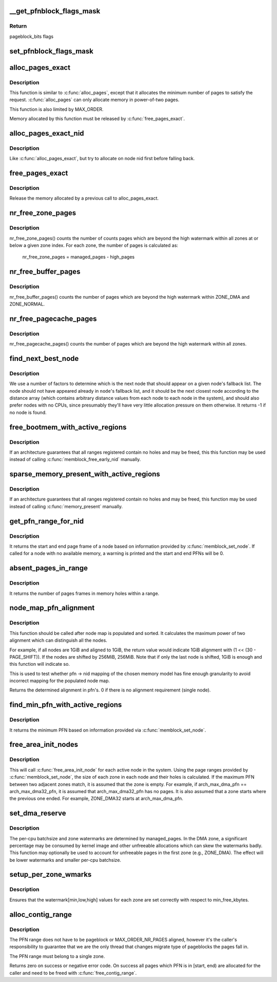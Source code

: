 .. -*- coding: utf-8; mode: rst -*-
.. src-file: mm/page_alloc.c

.. _`__get_pfnblock_flags_mask`:

__get_pfnblock_flags_mask
=========================

.. c:function:: unsigned long __get_pfnblock_flags_mask(struct page *page, unsigned long pfn, unsigned long end_bitidx, unsigned long mask)

    Return the requested group of flags for the pageblock_nr_pages block of pages

    :param struct page \*page:
        The page within the block of interest

    :param unsigned long pfn:
        The target page frame number

    :param unsigned long end_bitidx:
        The last bit of interest to retrieve

    :param unsigned long mask:
        mask of bits that the caller is interested in

.. _`__get_pfnblock_flags_mask.return`:

Return
------

pageblock_bits flags

.. _`set_pfnblock_flags_mask`:

set_pfnblock_flags_mask
=======================

.. c:function:: void set_pfnblock_flags_mask(struct page *page, unsigned long flags, unsigned long pfn, unsigned long end_bitidx, unsigned long mask)

    Set the requested group of flags for a pageblock_nr_pages block of pages

    :param struct page \*page:
        The page within the block of interest

    :param unsigned long flags:
        The flags to set

    :param unsigned long pfn:
        The target page frame number

    :param unsigned long end_bitidx:
        The last bit of interest

    :param unsigned long mask:
        mask of bits that the caller is interested in

.. _`alloc_pages_exact`:

alloc_pages_exact
=================

.. c:function:: void *alloc_pages_exact(size_t size, gfp_t gfp_mask)

    allocate an exact number physically-contiguous pages.

    :param size_t size:
        the number of bytes to allocate

    :param gfp_t gfp_mask:
        GFP flags for the allocation

.. _`alloc_pages_exact.description`:

Description
-----------

This function is similar to \ :c:func:`alloc_pages`\ , except that it allocates the
minimum number of pages to satisfy the request.  \ :c:func:`alloc_pages`\  can only
allocate memory in power-of-two pages.

This function is also limited by MAX_ORDER.

Memory allocated by this function must be released by \ :c:func:`free_pages_exact`\ .

.. _`alloc_pages_exact_nid`:

alloc_pages_exact_nid
=====================

.. c:function:: void *alloc_pages_exact_nid(int nid, size_t size, gfp_t gfp_mask)

    allocate an exact number of physically-contiguous pages on a node.

    :param int nid:
        the preferred node ID where memory should be allocated

    :param size_t size:
        the number of bytes to allocate

    :param gfp_t gfp_mask:
        GFP flags for the allocation

.. _`alloc_pages_exact_nid.description`:

Description
-----------

Like \ :c:func:`alloc_pages_exact`\ , but try to allocate on node nid first before falling
back.

.. _`free_pages_exact`:

free_pages_exact
================

.. c:function:: void free_pages_exact(void *virt, size_t size)

    release memory allocated via \ :c:func:`alloc_pages_exact`\ 

    :param void \*virt:
        the value returned by alloc_pages_exact.

    :param size_t size:
        size of allocation, same value as passed to \ :c:func:`alloc_pages_exact`\ .

.. _`free_pages_exact.description`:

Description
-----------

Release the memory allocated by a previous call to alloc_pages_exact.

.. _`nr_free_zone_pages`:

nr_free_zone_pages
==================

.. c:function:: unsigned long nr_free_zone_pages(int offset)

    count number of pages beyond high watermark

    :param int offset:
        The zone index of the highest zone

.. _`nr_free_zone_pages.description`:

Description
-----------

nr_free_zone_pages() counts the number of counts pages which are beyond the
high watermark within all zones at or below a given zone index.  For each
zone, the number of pages is calculated as:

    nr_free_zone_pages = managed_pages - high_pages

.. _`nr_free_buffer_pages`:

nr_free_buffer_pages
====================

.. c:function:: unsigned long nr_free_buffer_pages( void)

    count number of pages beyond high watermark

    :param  void:
        no arguments

.. _`nr_free_buffer_pages.description`:

Description
-----------

nr_free_buffer_pages() counts the number of pages which are beyond the high
watermark within ZONE_DMA and ZONE_NORMAL.

.. _`nr_free_pagecache_pages`:

nr_free_pagecache_pages
=======================

.. c:function:: unsigned long nr_free_pagecache_pages( void)

    count number of pages beyond high watermark

    :param  void:
        no arguments

.. _`nr_free_pagecache_pages.description`:

Description
-----------

nr_free_pagecache_pages() counts the number of pages which are beyond the
high watermark within all zones.

.. _`find_next_best_node`:

find_next_best_node
===================

.. c:function:: int find_next_best_node(int node, nodemask_t *used_node_mask)

    find the next node that should appear in a given node's fallback list

    :param int node:
        node whose fallback list we're appending

    :param nodemask_t \*used_node_mask:
        nodemask_t of already used nodes

.. _`find_next_best_node.description`:

Description
-----------

We use a number of factors to determine which is the next node that should
appear on a given node's fallback list.  The node should not have appeared
already in \ ``node``\ 's fallback list, and it should be the next closest node
according to the distance array (which contains arbitrary distance values
from each node to each node in the system), and should also prefer nodes
with no CPUs, since presumably they'll have very little allocation pressure
on them otherwise.
It returns -1 if no node is found.

.. _`free_bootmem_with_active_regions`:

free_bootmem_with_active_regions
================================

.. c:function:: void free_bootmem_with_active_regions(int nid, unsigned long max_low_pfn)

    Call memblock_free_early_nid for each active range

    :param int nid:
        The node to free memory on. If MAX_NUMNODES, all nodes are freed.

    :param unsigned long max_low_pfn:
        The highest PFN that will be passed to memblock_free_early_nid

.. _`free_bootmem_with_active_regions.description`:

Description
-----------

If an architecture guarantees that all ranges registered contain no holes
and may be freed, this this function may be used instead of calling
\ :c:func:`memblock_free_early_nid`\  manually.

.. _`sparse_memory_present_with_active_regions`:

sparse_memory_present_with_active_regions
=========================================

.. c:function:: void sparse_memory_present_with_active_regions(int nid)

    Call memory_present for each active range

    :param int nid:
        The node to call memory_present for. If MAX_NUMNODES, all nodes will be used.

.. _`sparse_memory_present_with_active_regions.description`:

Description
-----------

If an architecture guarantees that all ranges registered contain no holes and may
be freed, this function may be used instead of calling \ :c:func:`memory_present`\  manually.

.. _`get_pfn_range_for_nid`:

get_pfn_range_for_nid
=====================

.. c:function:: void get_pfn_range_for_nid(unsigned int nid, unsigned long *start_pfn, unsigned long *end_pfn)

    Return the start and end page frames for a node

    :param unsigned int nid:
        The nid to return the range for. If MAX_NUMNODES, the min and max PFN are returned.

    :param unsigned long \*start_pfn:
        Passed by reference. On return, it will have the node start_pfn.

    :param unsigned long \*end_pfn:
        Passed by reference. On return, it will have the node end_pfn.

.. _`get_pfn_range_for_nid.description`:

Description
-----------

It returns the start and end page frame of a node based on information
provided by \ :c:func:`memblock_set_node`\ . If called for a node
with no available memory, a warning is printed and the start and end
PFNs will be 0.

.. _`absent_pages_in_range`:

absent_pages_in_range
=====================

.. c:function:: unsigned long absent_pages_in_range(unsigned long start_pfn, unsigned long end_pfn)

    Return number of page frames in holes within a range

    :param unsigned long start_pfn:
        The start PFN to start searching for holes

    :param unsigned long end_pfn:
        The end PFN to stop searching for holes

.. _`absent_pages_in_range.description`:

Description
-----------

It returns the number of pages frames in memory holes within a range.

.. _`node_map_pfn_alignment`:

node_map_pfn_alignment
======================

.. c:function:: unsigned long node_map_pfn_alignment( void)

    determine the maximum internode alignment

    :param  void:
        no arguments

.. _`node_map_pfn_alignment.description`:

Description
-----------

This function should be called after node map is populated and sorted.
It calculates the maximum power of two alignment which can distinguish
all the nodes.

For example, if all nodes are 1GiB and aligned to 1GiB, the return value
would indicate 1GiB alignment with (1 << (30 - PAGE_SHIFT)).  If the
nodes are shifted by 256MiB, 256MiB.  Note that if only the last node is
shifted, 1GiB is enough and this function will indicate so.

This is used to test whether pfn -> nid mapping of the chosen memory
model has fine enough granularity to avoid incorrect mapping for the
populated node map.

Returns the determined alignment in pfn's.  0 if there is no alignment
requirement (single node).

.. _`find_min_pfn_with_active_regions`:

find_min_pfn_with_active_regions
================================

.. c:function:: unsigned long find_min_pfn_with_active_regions( void)

    Find the minimum PFN registered

    :param  void:
        no arguments

.. _`find_min_pfn_with_active_regions.description`:

Description
-----------

It returns the minimum PFN based on information provided via
\ :c:func:`memblock_set_node`\ .

.. _`free_area_init_nodes`:

free_area_init_nodes
====================

.. c:function:: void free_area_init_nodes(unsigned long *max_zone_pfn)

    Initialise all pg_data_t and zone data

    :param unsigned long \*max_zone_pfn:
        an array of max PFNs for each zone

.. _`free_area_init_nodes.description`:

Description
-----------

This will call \ :c:func:`free_area_init_node`\  for each active node in the system.
Using the page ranges provided by \ :c:func:`memblock_set_node`\ , the size of each
zone in each node and their holes is calculated. If the maximum PFN
between two adjacent zones match, it is assumed that the zone is empty.
For example, if arch_max_dma_pfn == arch_max_dma32_pfn, it is assumed
that arch_max_dma32_pfn has no pages. It is also assumed that a zone
starts where the previous one ended. For example, ZONE_DMA32 starts
at arch_max_dma_pfn.

.. _`set_dma_reserve`:

set_dma_reserve
===============

.. c:function:: void set_dma_reserve(unsigned long new_dma_reserve)

    set the specified number of pages reserved in the first zone

    :param unsigned long new_dma_reserve:
        The number of pages to mark reserved

.. _`set_dma_reserve.description`:

Description
-----------

The per-cpu batchsize and zone watermarks are determined by managed_pages.
In the DMA zone, a significant percentage may be consumed by kernel image
and other unfreeable allocations which can skew the watermarks badly. This
function may optionally be used to account for unfreeable pages in the
first zone (e.g., ZONE_DMA). The effect will be lower watermarks and
smaller per-cpu batchsize.

.. _`setup_per_zone_wmarks`:

setup_per_zone_wmarks
=====================

.. c:function:: void setup_per_zone_wmarks( void)

    called when min_free_kbytes changes or when memory is hot-{added|removed}

    :param  void:
        no arguments

.. _`setup_per_zone_wmarks.description`:

Description
-----------

Ensures that the watermark[min,low,high] values for each zone are set
correctly with respect to min_free_kbytes.

.. _`alloc_contig_range`:

alloc_contig_range
==================

.. c:function:: int alloc_contig_range(unsigned long start, unsigned long end, unsigned migratetype, gfp_t gfp_mask)

    - tries to allocate given range of pages

    :param unsigned long start:
        start PFN to allocate

    :param unsigned long end:
        one-past-the-last PFN to allocate

    :param unsigned migratetype:
        migratetype of the underlaying pageblocks (either
        #MIGRATE_MOVABLE or #MIGRATE_CMA).  All pageblocks
        in range must have the same migratetype and it must
        be either of the two.

    :param gfp_t gfp_mask:
        GFP mask to use during compaction

.. _`alloc_contig_range.description`:

Description
-----------

The PFN range does not have to be pageblock or MAX_ORDER_NR_PAGES
aligned, however it's the caller's responsibility to guarantee that
we are the only thread that changes migrate type of pageblocks the
pages fall in.

The PFN range must belong to a single zone.

Returns zero on success or negative error code.  On success all
pages which PFN is in [start, end) are allocated for the caller and
need to be freed with \ :c:func:`free_contig_range`\ .

.. This file was automatic generated / don't edit.

